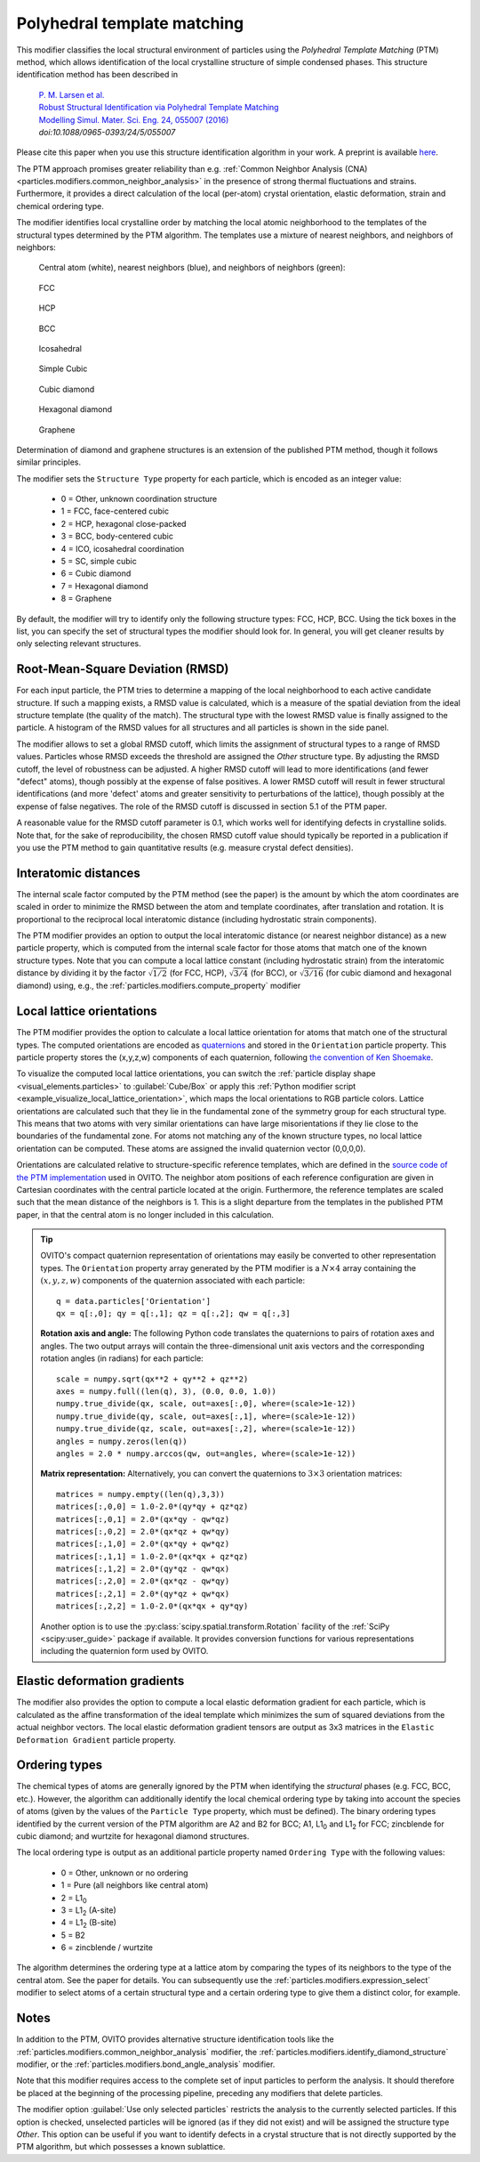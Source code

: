 .. _particles.modifiers.polyhedral_template_matching:

Polyhedral template matching
----------------------------

This modifier classifies the local structural environment of particles
using the *Polyhedral Template Matching* (PTM) method, which allows identification of the local
crystalline structure of simple condensed phases.
This structure identification method has been described in 

  | `P. M. Larsen et al. <https://dx.doi.org/10.1088/0965-0393/24/5/055007>`__
  | `Robust Structural Identification via Polyhedral Template Matching <https://dx.doi.org/10.1088/0965-0393/24/5/055007>`__
  | `Modelling Simul. Mater. Sci. Eng. 24, 055007 (2016) <https://dx.doi.org/10.1088/0965-0393/24/5/055007>`__
  | `doi:10.1088/0965-0393/24/5/055007`

Please cite this paper when you use this structure identification algorithm in your work. A preprint is available `here <http://arxiv.org/abs/1603.05143>`__.

The PTM approach promises greater reliability than e.g. :ref:`Common Neighbor Analysis (CNA) <particles.modifiers.common_neighbor_analysis>` in the
presence of strong thermal fluctuations and strains. Furthermore, it provides a direct calculation of the local (per-atom) crystal orientation, elastic deformation,
strain and chemical ordering type.

The modifier identifies local crystalline order by matching the local atomic neighborhood to the templates of the structural types determined by the PTM algorithm. 
The templates use a mixture of nearest neighbors, and neighbors of neighbors:

  Central atom (white), nearest neighbors (blue), and neighbors of neighbors (green):

.. figure:: /images/modifiers/ptm_schematic_fcc.png
  :figwidth: 20%

  FCC

.. figure:: /images/modifiers/ptm_schematic_hcp.png
  :figwidth: 20%

  HCP

.. figure:: /images/modifiers/ptm_schematic_bcc.png
  :figwidth: 20%

  BCC

.. figure:: /images/modifiers/ptm_schematic_ico.png
  :figwidth: 20%

  Icosahedral

.. figure:: /images/modifiers/ptm_schematic_sc.png
  :figwidth: 20%

  Simple Cubic

.. figure:: /images/modifiers/ptm_schematic_dcub.png
  :figwidth: 20%

  Cubic diamond

.. figure:: /images/modifiers/ptm_schematic_dhex.png
  :figwidth: 20%

  Hexagonal diamond

.. figure:: /images/modifiers/ptm_schematic_grp.png
  :figwidth: 20%

  Graphene

Determination of diamond and graphene structures is an extension of the published PTM method, though it follows similar principles.

The modifier sets the ``Structure Type`` property for each particle, which is encoded as an integer value:

  * 0 = Other, unknown coordination structure
  * 1 = FCC, face-centered cubic
  * 2 = HCP, hexagonal close-packed
  * 3 = BCC, body-centered cubic
  * 4 = ICO, icosahedral coordination
  * 5 = SC, simple cubic
  * 6 = Cubic diamond
  * 7 = Hexagonal diamond
  * 8 = Graphene
 
By default, the modifier will try to identify only the following structure types: FCC, HCP, BCC.
Using the tick boxes in the list, you can specify the set of structural types the modifier should look for.
In general, you will get cleaner results by only selecting relevant structures.

.. image:: /images/modifiers/polyhedral_template_matching_panel.png
  :width: 30%
  :align: right

Root-Mean-Square Deviation (RMSD)
"""""""""""""""""""""""""""""""""

For each input particle, the PTM tries to determine a mapping of the local neighborhood to each active candidate structure.
If such a mapping exists, a RMSD value is calculated, which is a measure of the spatial deviation from the ideal structure template (the quality of the match).
The structural type with the lowest RMSD value is finally assigned to the particle.
A histogram of the RMSD values for all structures and all particles is shown in the side panel.

The modifier allows to set a global RMSD cutoff, which limits the assignment of structural types to a range of RMSD values. Particles whose RMSD
exceeds the threshold are assigned the *Other* structure type.
By adjusting the RMSD cutoff, the level of robustness can be adjusted.
A higher RMSD cutoff will lead to more identifications (and fewer "defect" atoms), though possibly at the expense of false positives.
A lower RMSD cutoff will result in fewer structural identifications (and more 'defect' atoms and greater sensitivity to perturbations of the lattice),
though possibly at the expense of false negatives. The role of the RMSD cutoff is discussed in section 5.1 of the PTM paper.

A reasonable value for the RMSD cutoff parameter is 0.1, which works well for identifying defects in crystalline solids.
Note that, for the sake of reproducibility, the chosen RMSD cutoff value should typically be reported in a publication if you use
the PTM method to gain quantitative results (e.g. measure crystal defect densities).

Interatomic distances
"""""""""""""""""""""

The internal scale factor computed by the PTM method (see the paper) is the amount by which the atom coordinates are scaled in order to minimize the RMSD between the atom and template coordinates,
after translation and rotation. It is proportional to the reciprocal local interatomic distance (including hydrostatic strain components).

The PTM modifier provides an option to output the local interatomic distance (or nearest neighbor distance) as a new particle property, which is computed from the internal scale factor for those atoms
that match one of the known structure types.
Note that you can compute a local lattice constant (including hydrostatic strain) from the interatomic distance by dividing it by the
factor :math:`\sqrt{1/2}` (for FCC, HCP), :math:`\sqrt{3/4}` (for BCC), or :math:`\sqrt{3/16}` (for cubic diamond and hexagonal diamond) using, e.g., the :ref:`particles.modifiers.compute_property` modifier

.. _particles.modifiers.polyhedral_template_matching.orientations:

Local lattice orientations
""""""""""""""""""""""""""

The PTM modifier provides the option to calculate a local lattice orientation for atoms that match one of the structural types. The computed orientations are
encoded as `quaternions <https://en.wikipedia.org/wiki/Quaternions_and_spatial_rotation>`__ and stored in the ``Orientation`` particle property.
This particle property stores the (x,y,z,w) components of each quaternion, following `the convention of Ken Shoemake <http://campar.in.tum.de/twiki/pub/Chair/DwarfTutorial/quatut.pdf>`__. 

To visualize the computed local lattice orientations, you can switch the :ref:`particle display shape <visual_elements.particles>` to :guilabel:`Cube/Box`
or apply this :ref:`Python modifier script <example_visualize_local_lattice_orientation>`, which maps the local orientations to RGB particle colors.
Lattice orientations are calculated such that they lie in the fundamental zone of the symmetry group for each structural type.
This means that two atoms with very similar orientations can have large misorientations if they lie close to the boundaries of the fundamental zone.
For atoms not matching any of the known structure types, no local lattice orientation can be computed. These atoms are assigned the invalid quaternion vector (0,0,0,0).

Orientations are calculated relative to structure-specific reference templates, which are defined in the 
`source code of the PTM implementation <https://gitlab.com/stuko/ovito/-/blob/master/src/3rdparty/ptm/ptm_constants.h#L84-217>`__ used in OVITO.
The neighbor atom positions of each reference configuration are given in Cartesian coordinates with the central particle located at the origin.
Furthermore, the reference templates are scaled such that the mean distance of the neighbors is 1.
This is a slight departure from the templates in the published PTM paper, in that the central atom is no longer included in this calculation.

.. tip::

  .. highlight:: python

  OVITO's compact quaternion representation of orientations may easily be converted to other representation types. 
  The ``Orientation`` property array generated by the PTM modifier is a :math:`N \times 4` array 
  containing the :math:`(x,y,z,w)` components of the quaternion associated with each particle::

    q = data.particles['Orientation']
    qx = q[:,0]; qy = q[:,1]; qz = q[:,2]; qw = q[:,3]

  **Rotation axis and angle:**
  The following Python code translates the quaternions to pairs of rotation axes and angles.
  The two output arrays will contain the three-dimensional unit axis vectors 
  and the corresponding rotation angles (in radians) for each particle::

    scale = numpy.sqrt(qx**2 + qy**2 + qz**2)
    axes = numpy.full((len(q), 3), (0.0, 0.0, 1.0))
    numpy.true_divide(qx, scale, out=axes[:,0], where=(scale>1e-12))
    numpy.true_divide(qy, scale, out=axes[:,1], where=(scale>1e-12))
    numpy.true_divide(qz, scale, out=axes[:,2], where=(scale>1e-12))
    angles = numpy.zeros(len(q))
    angles = 2.0 * numpy.arccos(qw, out=angles, where=(scale>1e-12))

  **Matrix representation:**
  Alternatively, you can convert the quaternions to :math:`3 \times 3` orientation matrices::

    matrices = numpy.empty((len(q),3,3))
    matrices[:,0,0] = 1.0-2.0*(qy*qy + qz*qz)
    matrices[:,0,1] = 2.0*(qx*qy - qw*qz)
    matrices[:,0,2] = 2.0*(qx*qz + qw*qy)
    matrices[:,1,0] = 2.0*(qx*qy + qw*qz)
    matrices[:,1,1] = 1.0-2.0*(qx*qx + qz*qz)
    matrices[:,1,2] = 2.0*(qy*qz - qw*qx)
    matrices[:,2,0] = 2.0*(qx*qz - qw*qy)
    matrices[:,2,1] = 2.0*(qy*qz + qw*qx)
    matrices[:,2,2] = 1.0-2.0*(qx*qx + qy*qy)   

  Another option is to use the :py:class:`scipy.spatial.transform.Rotation` facility of the 
  :ref:`SciPy <scipy:user_guide>` package if available. It provides conversion functions
  for various representations including the quaternion form used by OVITO.

Elastic deformation gradients
"""""""""""""""""""""""""""""

The modifier also provides the option to compute a local elastic deformation gradient for each particle, which is calculated as the
affine transformation of the ideal template which minimizes the sum of squared deviations from the actual neighbor vectors.
The local elastic deformation gradient tensors are output as 3x3 matrices in the ``Elastic Deformation Gradient``
particle property.

Ordering types
""""""""""""""

The chemical types of atoms are generally ignored by the PTM when identifying the *structural* phases (e.g. FCC, BCC, etc.). However, the algorithm can additionally
identify the local chemical ordering type by taking into account the species of atoms (given by the values of the ``Particle Type`` property, which must be defined).
The binary ordering types identified by the current version of the PTM algorithm are A2 and B2 for BCC;
A1, L1\ :sub:`0` and L1\ :sub:`2` for FCC; zincblende for cubic diamond; and wurtzite for hexagonal diamond structures.

The local ordering type is output as an additional particle property named ``Ordering Type`` with the following values:

  * 0 = Other, unknown or no ordering
  * 1 = Pure (all neighbors like central atom)
  * 2 = L1\ :sub:`0`
  * 3 = L1\ :sub:`2` (A-site)
  * 4 = L1\ :sub:`2` (B-site)
  * 5 = B2
  * 6 = zincblende / wurtzite

The algorithm determines the ordering type at a lattice atom by comparing the types of its neighbors to the type of the central atom. See the paper for details.
You can subsequently use the :ref:`particles.modifiers.expression_select` modifier to select atoms of a
certain structural type and a certain ordering type to give them a distinct color, for example.

Notes
"""""

In addition to the PTM, OVITO provides alternative structure identification tools
like the :ref:`particles.modifiers.common_neighbor_analysis` modifier, the :ref:`particles.modifiers.identify_diamond_structure` modifier, or the :ref:`particles.modifiers.bond_angle_analysis` modifier.

Note that this modifier requires access to the complete set of input particles to perform the analysis. It should therefore be placed at the
beginning of the processing pipeline, preceding any modifiers that delete particles.

The modifier option :guilabel:`Use only selected particles` restricts the analysis to the
currently selected particles. If this option is checked, unselected particles will be ignored
(as if they did not exist) and will be assigned the structure type *Other*.
This option can be useful if you want to identify defects in a crystal structure that is
not directly supported by the PTM algorithm, but which possesses a known sublattice.

.. seealso::

  :py:class:`ovito.modifiers.PolyhedralTemplateMatchingModifier` (Python API)